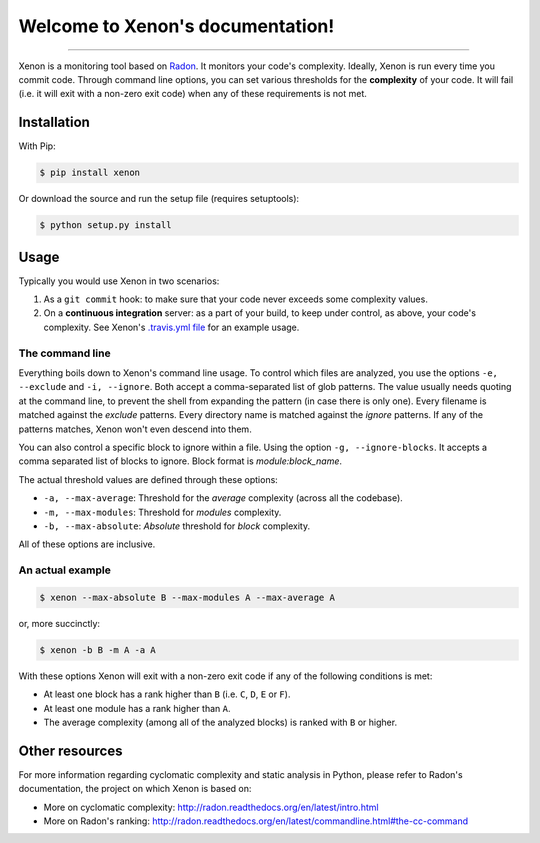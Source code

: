 Welcome to Xenon's documentation!
=================================

.. image:: http://img.shields.io/travis/rubik/xenon/master.svg?style=flat
    :alt: Travis-CI badge
    :target: https://travis-ci.org/rubik/xenon

.. image:: http://img.shields.io/coveralls/rubik/xenon/master.svg?style=flat
    :alt: Coveralls badge
    :target: https://coveralls.io/r/rubik/xenon?branch=master

.. image:: https://pypip.in/v/xenon/badge.png?style=flat
    :alt: PyPI latest version badge
    :target: https://crate.io/packages/xenon

.. image:: https://pypip.in/d/xenon/badge.png?style=flat
    :alt: PyPI downloads badge
    :target: https://pypi.python.org/pypi/xenon/

.. image:: https://pypip.in/format/xenon/badge.svg?style=flat
    :target: https://pypi.python.org/pypi/xenon/
    :alt: Download format

.. image:: https://pypip.in/license/xenon/badge.png?style=flat
    :alt: Xenon license
    :target: https://pypi.python.org/pypi/xenon/


----

Xenon is a monitoring tool based on `Radon <https://github.com/rubik/radon/>`_.
It monitors your code's complexity.  Ideally, Xenon is run every time you
commit code. Through command line options, you can set various thresholds for
the **complexity** of your code. It will fail (i.e. it will exit with a
non-zero exit code) when any of these requirements is not met.

Installation
------------

With Pip:

.. code-block:: sh

   $ pip install xenon

Or download the source and run the setup file (requires setuptools):

.. code-block:: sh

   $ python setup.py install

Usage
-----

Typically you would use Xenon in two scenarios:

1. As a ``git commit`` hook: to make sure that your code never exceeds some
   complexity values.

2. On a **continuous integration** server: as a part of your build, to keep
   under control, as above, your code's complexity. See Xenon's
   `.travis.yml file`_ for an example usage.

The command line
++++++++++++++++

Everything boils down to Xenon's command line usage.
To control which files are analyzed, you use the options ``-e, --exclude`` and
``-i, --ignore``. Both accept a comma-separated list of glob patterns. The
value usually needs quoting at the command line, to prevent the shell from
expanding the pattern (in case there is only one). Every filename is matched
against the *exclude* patterns. Every directory name is matched against the
*ignore* patterns.  If any of the patterns matches, Xenon won't even descend
into them.

You can also control a specific block to ignore within a file. Using the option
``-g, --ignore-blocks``. It accepts a comma separated list of blocks to ignore.
Block format is `module:block_name`.

The actual threshold values are defined through these options:

* ``-a, --max-average``: Threshold for the *average* complexity (across all the
  codebase).
* ``-m, --max-modules``: Threshold for *modules* complexity.
* ``-b, --max-absolute``: *Absolute* threshold for *block* complexity.


All of these options are inclusive.

An actual example
+++++++++++++++++

.. code-block:: sh

   $ xenon --max-absolute B --max-modules A --max-average A

or, more succinctly:

.. code-block:: sh

   $ xenon -b B -m A -a A

With these options Xenon will exit with a non-zero exit code if any of the
following conditions is met:

* At least one block has a rank higher than ``B`` (i.e. ``C``, ``D``, ``E`` or
  ``F``).
* At least one module has a rank higher than ``A``.
* The average complexity (among all of the analyzed blocks) is ranked with
  ``B`` or higher.

Other resources
---------------

For more information regarding cyclomatic complexity and static analysis in
Python, please refer to Radon's documentation, the project on which Xenon is
based on:

* More on cyclomatic complexity:
  http://radon.readthedocs.org/en/latest/intro.html
* More on Radon's ranking:
  http://radon.readthedocs.org/en/latest/commandline.html#the-cc-command


.. _.travis.yml file: https://github.com/rubik/xenon/blob/master/.travis.yml
